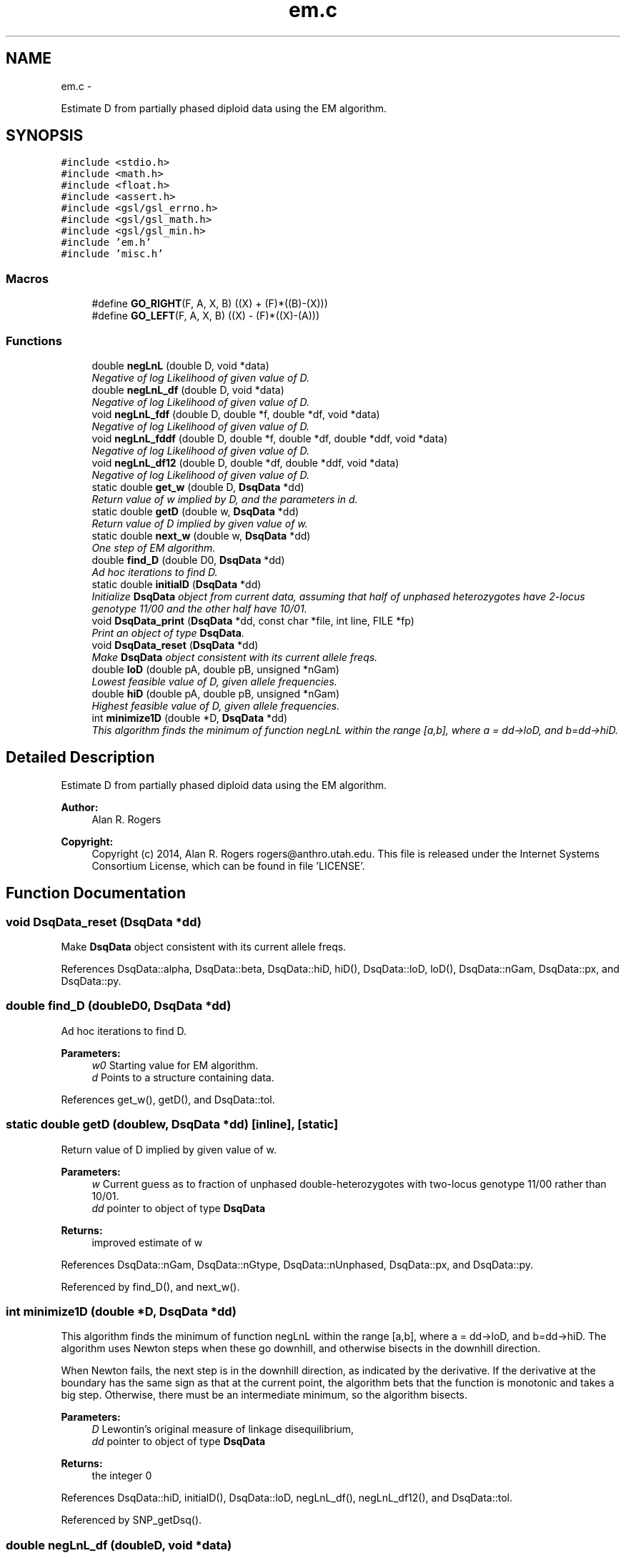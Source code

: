 .TH "em.c" 3 "Wed May 28 2014" "Version 0.1" "ldpsiz" \" -*- nroff -*-
.ad l
.nh
.SH NAME
em.c \- 
.PP
Estimate D from partially phased diploid data using the EM algorithm\&.  

.SH SYNOPSIS
.br
.PP
\fC#include <stdio\&.h>\fP
.br
\fC#include <math\&.h>\fP
.br
\fC#include <float\&.h>\fP
.br
\fC#include <assert\&.h>\fP
.br
\fC#include <gsl/gsl_errno\&.h>\fP
.br
\fC#include <gsl/gsl_math\&.h>\fP
.br
\fC#include <gsl/gsl_min\&.h>\fP
.br
\fC#include 'em\&.h'\fP
.br
\fC#include 'misc\&.h'\fP
.br

.SS "Macros"

.in +1c
.ti -1c
.RI "#define \fBGO_RIGHT\fP(F, A, X, B)   ((X) + (F)*((B)-(X)))"
.br
.ti -1c
.RI "#define \fBGO_LEFT\fP(F, A, X, B)   ((X) - (F)*((X)-(A)))"
.br
.in -1c
.SS "Functions"

.in +1c
.ti -1c
.RI "double \fBnegLnL\fP (double D, void *data)"
.br
.RI "\fINegative of log Likelihood of given value of D\&. \fP"
.ti -1c
.RI "double \fBnegLnL_df\fP (double D, void *data)"
.br
.RI "\fINegative of log Likelihood of given value of D\&. \fP"
.ti -1c
.RI "void \fBnegLnL_fdf\fP (double D, double *f, double *df, void *data)"
.br
.RI "\fINegative of log Likelihood of given value of D\&. \fP"
.ti -1c
.RI "void \fBnegLnL_fddf\fP (double D, double *f, double *df, double *ddf, void *data)"
.br
.RI "\fINegative of log Likelihood of given value of D\&. \fP"
.ti -1c
.RI "void \fBnegLnL_df12\fP (double D, double *df, double *ddf, void *data)"
.br
.RI "\fINegative of log Likelihood of given value of D\&. \fP"
.ti -1c
.RI "static double \fBget_w\fP (double D, \fBDsqData\fP *dd)"
.br
.RI "\fIReturn value of w implied by D, and the parameters in d\&. \fP"
.ti -1c
.RI "static double \fBgetD\fP (double w, \fBDsqData\fP *dd)"
.br
.RI "\fIReturn value of D implied by given value of w\&. \fP"
.ti -1c
.RI "static double \fBnext_w\fP (double w, \fBDsqData\fP *dd)"
.br
.RI "\fIOne step of EM algorithm\&. \fP"
.ti -1c
.RI "double \fBfind_D\fP (double D0, \fBDsqData\fP *dd)"
.br
.RI "\fIAd hoc iterations to find D\&. \fP"
.ti -1c
.RI "static double \fBinitialD\fP (\fBDsqData\fP *dd)"
.br
.RI "\fIInitialize \fBDsqData\fP object from current data, assuming that half of unphased heterozygotes have 2-locus genotype 11/00 and the other half have 10/01\&. \fP"
.ti -1c
.RI "void \fBDsqData_print\fP (\fBDsqData\fP *dd, const char *file, int line, FILE *fp)"
.br
.RI "\fIPrint an object of type \fBDsqData\fP\&. \fP"
.ti -1c
.RI "void \fBDsqData_reset\fP (\fBDsqData\fP *dd)"
.br
.RI "\fIMake \fBDsqData\fP object consistent with its current allele freqs\&. \fP"
.ti -1c
.RI "double \fBloD\fP (double pA, double pB, unsigned *nGam)"
.br
.RI "\fILowest feasible value of D, given allele frequencies\&. \fP"
.ti -1c
.RI "double \fBhiD\fP (double pA, double pB, unsigned *nGam)"
.br
.RI "\fIHighest feasible value of D, given allele frequencies\&. \fP"
.ti -1c
.RI "int \fBminimize1D\fP (double *D, \fBDsqData\fP *dd)"
.br
.RI "\fIThis algorithm finds the minimum of function negLnL within the range [a,b], where a = dd->loD, and b=dd->hiD\&. \fP"
.in -1c
.SH "Detailed Description"
.PP 
Estimate D from partially phased diploid data using the EM algorithm\&. 


.PP
\fBAuthor:\fP
.RS 4
Alan R\&. Rogers 
.RE
.PP
\fBCopyright:\fP
.RS 4
Copyright (c) 2014, Alan R\&. Rogers rogers@anthro.utah.edu\&. This file is released under the Internet Systems Consortium License, which can be found in file 'LICENSE'\&. 
.RE
.PP

.SH "Function Documentation"
.PP 
.SS "void DsqData_reset (\fBDsqData\fP *dd)"

.PP
Make \fBDsqData\fP object consistent with its current allele freqs\&. 
.PP
References DsqData::alpha, DsqData::beta, DsqData::hiD, hiD(), DsqData::loD, loD(), DsqData::nGam, DsqData::px, and DsqData::py\&.
.SS "double find_D (doubleD0, \fBDsqData\fP *dd)"

.PP
Ad hoc iterations to find D\&. 
.PP
\fBParameters:\fP
.RS 4
\fIw0\fP Starting value for EM algorithm\&. 
.br
\fId\fP Points to a structure containing data\&. 
.RE
.PP

.PP
References get_w(), getD(), and DsqData::tol\&.
.SS "static double getD (doublew, \fBDsqData\fP *dd)\fC [inline]\fP, \fC [static]\fP"

.PP
Return value of D implied by given value of w\&. 
.PP
\fBParameters:\fP
.RS 4
\fIw\fP Current guess as to fraction of unphased double-heterozygotes with two-locus genotype 11/00 rather than 10/01\&.
.br
\fIdd\fP pointer to object of type \fBDsqData\fP
.RE
.PP
\fBReturns:\fP
.RS 4
improved estimate of w 
.RE
.PP

.PP
References DsqData::nGam, DsqData::nGtype, DsqData::nUnphased, DsqData::px, and DsqData::py\&.
.PP
Referenced by find_D(), and next_w()\&.
.SS "int minimize1D (double *D, \fBDsqData\fP *dd)"

.PP
This algorithm finds the minimum of function negLnL within the range [a,b], where a = dd->loD, and b=dd->hiD\&. The algorithm uses Newton steps when these go downhill, and otherwise bisects in the downhill direction\&.
.PP
When Newton fails, the next step is in the downhill direction, as indicated by the derivative\&. If the derivative at the boundary has the same sign as that at the current point, the algorithm bets that the function is monotonic and takes a big step\&. Otherwise, there must be an intermediate minimum, so the algorithm bisects\&.
.PP
\fBParameters:\fP
.RS 4
\fID\fP Lewontin's original measure of linkage disequilibrium,
.br
\fIdd\fP pointer to object of type \fBDsqData\fP
.RE
.PP
\fBReturns:\fP
.RS 4
the integer 0 
.RE
.PP

.PP
References DsqData::hiD, initialD(), DsqData::loD, negLnL_df(), negLnL_df12(), and DsqData::tol\&.
.PP
Referenced by SNP_getDsq()\&.
.SS "double negLnL_df (doubleD, void *data)"

.PP
Negative of log Likelihood of given value of D\&. This version returns only the 1st derivative\&. 
.PP
References get_w(), DsqData::nGam, DsqData::nUnphased, DsqData::px, and DsqData::py\&.
.PP
Referenced by minimize1D()\&.
.SS "void negLnL_df12 (doubleD, double *df, double *ddf, void *data)"

.PP
Negative of log Likelihood of given value of D\&. This version calculates the 1st derivative (placed in *df), and the 2nd derivative (in ddf)\&. 
.PP
References get_w(), DsqData::nGam, DsqData::nUnphased, DsqData::px, and DsqData::py\&.
.PP
Referenced by minimize1D()\&.
.SS "void negLnL_fddf (doubleD, double *f, double *df, double *ddf, void *data)"

.PP
Negative of log Likelihood of given value of D\&. This version calculates, the function value (placed in *f), its 1st derivative (placed in *df), and its 2nd derivative (in ddf)\&. 
.PP
References get_w(), DsqData::nGam, DsqData::nUnphased, DsqData::px, and DsqData::py\&.
.SS "void negLnL_fdf (doubleD, double *f, double *df, void *data)"

.PP
Negative of log Likelihood of given value of D\&. This version calculates both the function value (placed in *f) and its derivative (placed in *df)\&. 
.PP
References get_w(), DsqData::nGam, DsqData::nUnphased, DsqData::px, and DsqData::py\&.
.SS "static double next_w (doublew, \fBDsqData\fP *dd)\fC [inline]\fP, \fC [static]\fP"

.PP
One step of EM algorithm\&. 
.PP
\fBParameters:\fP
.RS 4
\fIw\fP Current guess as to fraction of unphased double-heterozygotes with two-locus genotype 11/00 rather than 10/01\&.
.br
\fIdd\fP pointer to object of type \fBDsqData\fP
.RE
.PP
\fBReturns:\fP
.RS 4
improved estimate of w 
.RE
.PP

.PP
References get_w(), and getD()\&.
.SH "Author"
.PP 
Generated automatically by Doxygen for ldpsiz from the source code\&.
